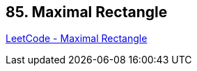 == 85. Maximal Rectangle

https://leetcode.com/problems/maximal-rectangle/[LeetCode - Maximal Rectangle]


